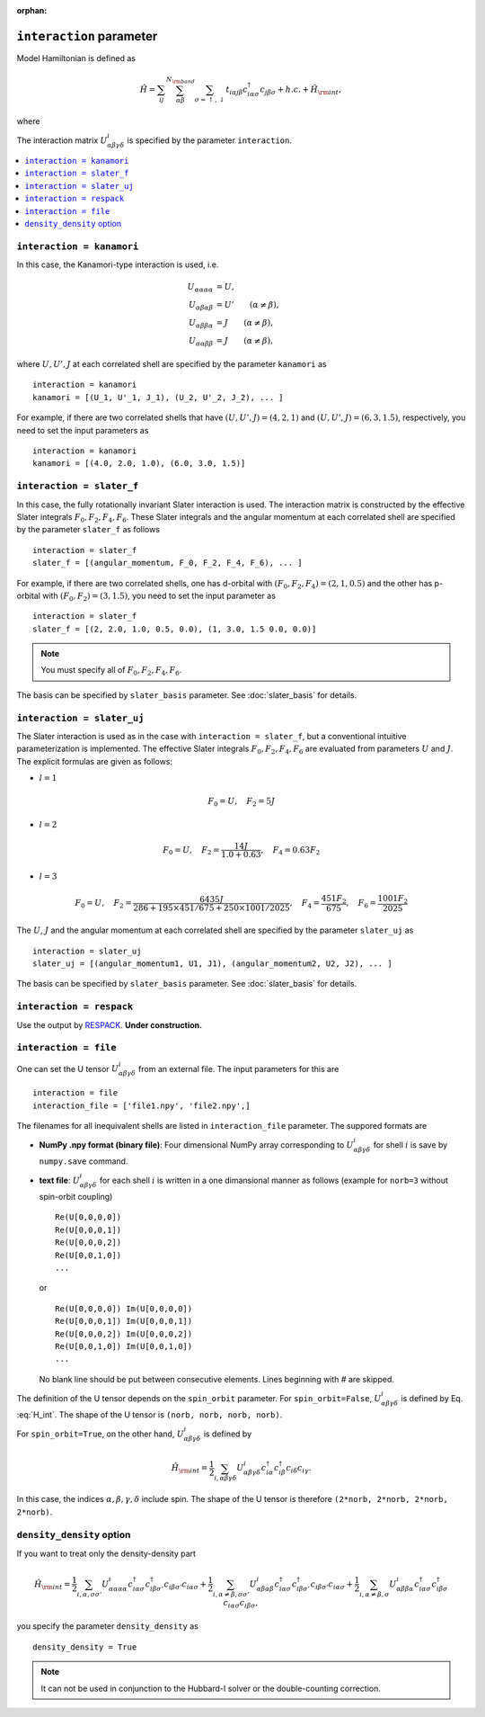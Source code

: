 :orphan:

``interaction`` parameter
^^^^^^^^^^^^^^^^^^^^^^^^^^^^^^

Model Hamiltonian is defined as

.. math::

   {\hat H} = \sum_{i j} \sum_{\alpha \beta}^{N_{\rm band}} \sum_{\sigma=\uparrow, \downarrow}
   t_{i \alpha j \beta} c_{i \alpha \sigma}^\dagger c_{j \beta \sigma}
   +h.c. + {\hat H}_{\rm int},

where

.. math::
   :label: H_int

   {\hat H}_{\rm int} = \frac{1}{2}
   \sum_{i, \alpha \beta \gamma \delta,\sigma \sigma'}
   U^{i}_{\alpha \beta \gamma \delta}
   c_{i \alpha \sigma}^\dagger c_{i \beta \sigma'}^\dagger c_{i \delta \sigma'} c_{i \gamma \sigma}.

The interaction matrix :math:`U^{i}_{\alpha \beta \gamma \delta}` is specified by the parameter ``interaction``.

.. contents::
    :local:


``interaction = kanamori``
------------------------------------

In this case, the Kanamori-type interaction is used, i.e.

.. math::
    \begin{align}
    U_{\alpha \alpha \alpha \alpha} &= U,
    \\
    U_{\alpha \beta \alpha \beta} &= U' \qquad (\alpha \neq \beta),
    \\
    U_{\alpha \beta \beta \alpha} &= J \qquad (\alpha \neq \beta),
    \\
    U_{\alpha \alpha \beta \beta} &= J \qquad (\alpha \neq \beta),
    \end{align}

where :math:`U, U', J` at each correlated shell are specified by the parameter ``kanamori`` as

::

    interaction = kanamori
    kanamori = [(U_1, U'_1, J_1), (U_2, U'_2, J_2), ... ]

For example, if there are two correlated shells that have
:math:`(U, U', J) = (4, 2, 1)` and :math:`(U, U', J) = (6, 3, 1.5)`, respectively,
you need to set the input parameters as

::

    interaction = kanamori
    kanamori = [(4.0, 2.0, 1.0), (6.0, 3.0, 1.5)]


``interaction = slater_f``
------------------------------------

In this case, the fully rotationally invariant Slater interaction is used. The interaction matrix is constructed by the effective Slater integrals
:math:`F_0, F_2, F_4, F_6`.
These Slater integrals and the angular momentum at each correlated shell
are specified by the parameter ``slater_f`` as follows

::

    interaction = slater_f
    slater_f = [(angular_momentum, F_0, F_2, F_4, F_6), ... ]

For example, if there are two correlated shells,
one has d-orbital with :math:`(F_0, F_2, F_4) = (2, 1, 0.5)` and
the other has p-orbital with :math:`(F_0, F_2) = (3, 1.5)`,
you need to set the input parameter as

::

    interaction = slater_f
    slater_f = [(2, 2.0, 1.0, 0.5, 0.0), (1, 3.0, 1.5 0.0, 0.0)]

.. note::

    You must specify all of :math:`F_0, F_2, F_4, F_6`.

The basis can be specified by ``slater_basis`` parameter. See :doc:`slater_basis` for details.


``interaction = slater_uj``
------------------------------------

The Slater interaction is used as in the case with ``interaction = slater_f``, but a conventional intuitive parameterization is implemented.
The effective Slater integrals :math:`F_0, F_2, F_4, F_6` are evaluated from parameters :math:`U` and :math:`J`. The explicit formulas are given as follows:

* :math:`l = 1`

.. math::

    F_0 = U, \quad
    F_2 = 5 J

* :math:`l=2`

.. math::

    F_0 = U, \quad
    F_2 = \frac{14 J}{1.0 + 0.63},\quad
    F_4 = 0.63 F_2

* :math:`l=3`

.. math::

    F_0 = U, \quad
    F_2 = \frac{6435 J}{286 + 195 \times 451 / 675 + 250 \times 1001 / 2025},\quad
    F_4 = \frac{451 F_2}{675},\quad
    F_6 = \frac{1001 F_2}{2025}

The :math:`U`, :math:`J` and the angular momentum at each correlated shell
are specified by the parameter ``slater_uj`` as

::

    interaction = slater_uj
    slater_uj = [(angular_momentum1, U1, J1), (angular_momentum2, U2, J2), ... ]

The basis can be specified by ``slater_basis`` parameter. See :doc:`slater_basis` for details.


``interaction = respack``
------------------------------------

Use the output by `RESPACK <https://sites.google.com/view/kazuma7k6r>`_.
**Under construction.**

``interaction = file``
------------------------------------

One can set the U tensor :math:`U^{i}_{\alpha \beta \gamma \delta}` from an external file.
The input parameters for this are

::

    interaction = file
    interaction_file = ['file1.npy', 'file2.npy',]

The filenames for all inequivalent shells are listed in ``interaction_file`` parameter.
The suppored formats are

- **NumPy .npy format (binary file)**: Four dimensional NumPy array corresponding to :math:`U^{i}_{\alpha \beta \gamma \delta}` for shell :math:`i` is save by ``numpy.save`` command.

- **text file**: :math:`U^{i}_{\alpha \beta \gamma \delta}` for each shell :math:`i` is written in a one dimansional manner as follows (example for ``norb=3`` without spin-orbit coupling)

  ::

      Re(U[0,0,0,0])
      Re(U[0,0,0,1])
      Re(U[0,0,0,2])
      Re(U[0,0,1,0])
      ...

  or

  ::

      Re(U[0,0,0,0]) Im(U[0,0,0,0])
      Re(U[0,0,0,1]) Im(U[0,0,0,1])
      Re(U[0,0,0,2]) Im(U[0,0,0,2])
      Re(U[0,0,1,0]) Im(U[0,0,1,0])
      ...

  No blank line should be put between consecutive elements. Lines beginning with `#` are skipped.

The definition of the U tensor depends on the ``spin_orbit`` parameter.
For ``spin_orbit=False``, :math:`U^{i}_{\alpha \beta \gamma \delta}` is defined by Eq. :eq:`H_int`. The shape of the U tensor is ``(norb, norb, norb, norb)``.

For ``spin_orbit=True``, on the other hand, :math:`U^{i}_{\alpha \beta \gamma \delta}` is defined by

.. math::
   {\hat H}_{\rm int} = \frac{1}{2}
   \sum_{i, \alpha \beta \gamma \delta}
   U^{i}_{\alpha \beta \gamma \delta}
   c_{i \alpha}^\dagger c_{i \beta}^\dagger c_{i \delta} c_{i \gamma}.

In this case, the indices :math:`\alpha, \beta, \gamma, \delta` include spin.
The shape of the U tensor is therefore ``(2*norb, 2*norb, 2*norb, 2*norb)``.


``density_density`` option
------------------------------------

If you want to treat only the density-density part

.. math::

   {\hat H}_{\rm int} = \frac{1}{2}
   \sum_{i, \alpha, \sigma \sigma'}
   U^{i}_{\alpha \alpha \alpha \alpha}
   c_{i \alpha \sigma}^\dagger c_{i \beta \sigma'}^\dagger c_{i \beta \sigma'} c_{i \alpha \sigma}
   + \frac{1}{2}
   \sum_{i, \alpha \neq \beta, \sigma \sigma'}
   U^{i}_{\alpha \beta \alpha \beta}
   c_{i \alpha \sigma}^\dagger c_{i \beta \sigma'}^\dagger c_{i \beta \sigma'} c_{i \alpha \sigma}
   + \frac{1}{2}
   \sum_{i, \alpha \neq \beta, \sigma}
   U^{i}_{\alpha \beta \beta \alpha}
   c_{i \alpha \sigma}^\dagger c_{i \beta \sigma}^\dagger c_{i \alpha \sigma} c_{i \beta \sigma},

you specify the parameter ``density_density`` as

::

   density_density = True

.. note::

   It can not be used in conjunction to the Hubbard-I solver or
   the double-counting correction.